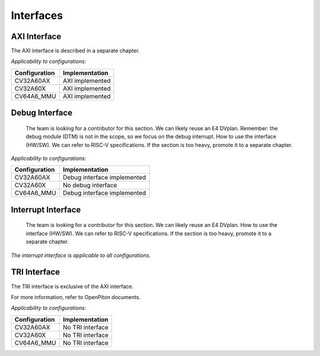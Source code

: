 ..
   Copyright (c) 2023 OpenHW Group
   Copyright (c) 2023 Thales

   SPDX-License-Identifier: Apache-2.0 WITH SHL-2.1

.. Level 1
   =======

   Level 2
   -------

   Level 3
   ~~~~~~~

   Level 4
   ^^^^^^^

.. _cva6_interfaces:

Interfaces
==========

AXI Interface
-------------
The AXI interface is described in a separate chapter.

*Applicability to configurations:*

.. csv-table::
   :widths: auto
   :align: left
   :header: "Configuration", "Implementation"

   "CV32A60AX", "AXI implemented"
   "CV32A60X", "AXI implemented"
   "CV64A6_MMU", "AXI implemented"

Debug Interface
---------------
  The team is looking for a contributor for this section.
  We can likely reuse an E4 DVplan.
  Remember: the debug module (DTM) is not in the scope, so we focus on the debug interrupt.
  How to use the interface (HW/SW). We can refer to RISC-V specifications.
  If the section is too heavy, promote it to a separate chapter.

*Applicability to configurations:*

.. csv-table::
   :widths: auto
   :align: left
   :header: "Configuration", "Implementation"

   "CV32A60AX", "Debug interface implemented"
   "CV32A60X", "No debug interface"
   "CV64A6_MMU", "Debug interface implemented"

Interrupt Interface
-------------------
  The team is looking for a contributor for this section.
  We can likely reuse an E4 DVplan.
  How to use the interface (HW/SW). We can refer to RISC-V specifications.
  If the section is too heavy, promote it to a separate chapter.

*The interrupt interface is applicable to all configurations.*

TRI Interface
-------------
The TRI interface is exclusive of the AXI interface.

For more information, refer to OpenPiton documents.

*Applicability to configurations:*

.. csv-table::
   :widths: auto
   :align: left
   :header: "Configuration", "Implementation"

   "CV32A60AX", "No TRI interface"
   "CV32A60X", "No TRI interface"
   "CV64A6_MMU", "No TRI interface"
